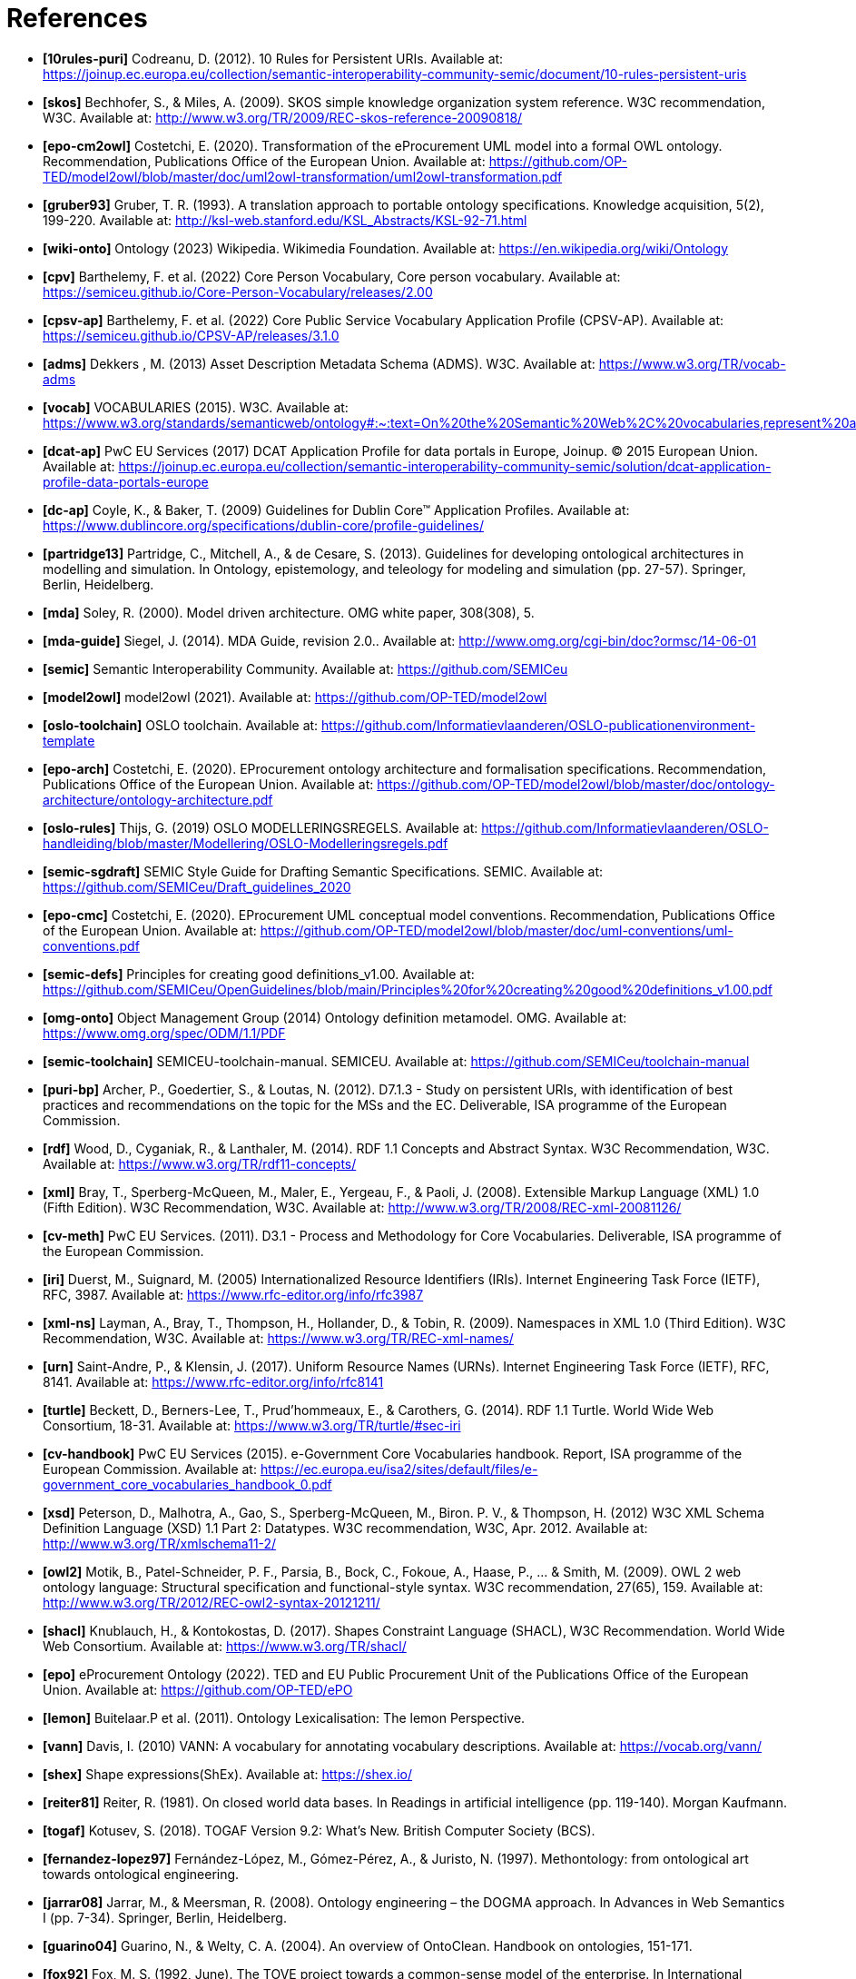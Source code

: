 = References

- *[[[ref:10rules-puri]]10rules-puri]* Codreanu, D. (2012). 10 Rules for Persistent URIs. Available at: https://joinup.ec.europa.eu/collection/semantic-interoperability-community-semic/document/10-rules-persistent-uris
- *[[[ref:skos]]skos]* Bechhofer, S., & Miles, A. (2009). SKOS simple knowledge organization system reference. W3C recommendation, W3C. Available at: http://www.w3.org/TR/2009/REC-skos-reference-20090818/
- *[[[ref:epo-cm2owl]]epo-cm2owl]* Costetchi, E. (2020). Transformation of the eProcurement UML model into a formal OWL ontology. Recommendation, Publications Office of the European Union. Available at: https://github.com/OP-TED/model2owl/blob/master/doc/uml2owl-transformation/uml2owl-transformation.pdf
- *[[[ref:gruber93]]gruber93]* Gruber, T. R. (1993). A translation approach to portable ontology specifications. Knowledge acquisition, 5(2), 199-220. Available at: http://ksl-web.stanford.edu/KSL_Abstracts/KSL-92-71.html
- *[[[ref:wiki-onto]]wiki-onto]* Ontology (2023) Wikipedia. Wikimedia Foundation. Available at: https://en.wikipedia.org/wiki/Ontology
- *[[[ref:cpv]]cpv]* Barthelemy, F. et al. (2022) Core Person Vocabulary, Core person vocabulary. Available at: https://semiceu.github.io/Core-Person-Vocabulary/releases/2.00
- *[[[ref:cpsv-ap]]cpsv-ap]* Barthelemy, F. et al. (2022) Core Public Service Vocabulary Application Profile (CPSV-AP). Available at: https://semiceu.github.io/CPSV-AP/releases/3.1.0
- *[[[ref:adms]]adms]* Dekkers , M. (2013) Asset Description Metadata Schema (ADMS). W3C. Available at: https://www.w3.org/TR/vocab-adms
- *[[[ref:vocab]]vocab]* VOCABULARIES (2015). W3C. Available at: https://www.w3.org/standards/semanticweb/ontology#:~:text=On%20the%20Semantic%20Web%2C%20vocabularies,represent%20an%20area%20of%20concern
- *[[[ref:dcat-ap]]dcat-ap]* PwC EU Services (2017) DCAT Application Profile for data portals in Europe, Joinup. © 2015 European Union. Available at: https://joinup.ec.europa.eu/collection/semantic-interoperability-community-semic/solution/dcat-application-profile-data-portals-europe
- *[[[ref:dc-ap]]dc-ap]* Coyle, K., & Baker, T. (2009) Guidelines for Dublin Core™ Application Profiles. Available at: https://www.dublincore.org/specifications/dublin-core/profile-guidelines/
- *[[[ref:partridge13]]partridge13]* Partridge, C., Mitchell, A., & de Cesare, S. (2013). Guidelines for developing ontological architectures in modelling and simulation. In Ontology, epistemology, and teleology for modeling and simulation (pp. 27-57). Springer, Berlin, Heidelberg.
- *[[[ref:mda]]mda]* Soley, R. (2000). Model driven architecture. OMG white paper, 308(308), 5.
- *[[[ref:mda-guide]]mda-guide]* Siegel, J. (2014). MDA Guide, revision 2.0.. Available at: http://www.omg.org/cgi-bin/doc?ormsc/14-06-01
- *[[[ref:semic]]semic]* Semantic Interoperability Community. Available at: https://github.com/SEMICeu
- *[[[ref:model2owl]]model2owl]* model2owl (2021). Available at: https://github.com/OP-TED/model2owl
- *[[[ref:oslo-toolchain]]oslo-toolchain]* OSLO toolchain. Available at: https://github.com/Informatievlaanderen/OSLO-publicationenvironment-template
- *[[[ref:epo-arch]]epo-arch]* Costetchi, E. (2020). EProcurement ontology architecture and formalisation specifications. Recommendation, Publications Office of the European Union. Available at: https://github.com/OP-TED/model2owl/blob/master/doc/ontology-architecture/ontology-architecture.pdf
- *[[[ref:oslo-rules]]oslo-rules]* Thijs, G. (2019) OSLO MODELLERINGSREGELS. Available at: https://github.com/Informatievlaanderen/OSLO-handleiding/blob/master/Modellering/OSLO-Modelleringsregels.pdf
- *[[[ref:semic-sgdraft]]semic-sgdraft]* SEMIC Style Guide for Drafting Semantic Specifications. SEMIC. Available at: https://github.com/SEMICeu/Draft_guidelines_2020
- *[[[ref:epo-cmc]]epo-cmc]* Costetchi, E. (2020). EProcurement UML conceptual model conventions. Recommendation, Publications Office of the European Union. Available at: https://github.com/OP-TED/model2owl/blob/master/doc/uml-conventions/uml-conventions.pdf
- *[[[ref:semic-defs]]semic-defs]* Principles for creating good definitions_v1.00. Available at: https://github.com/SEMICeu/OpenGuidelines/blob/main/Principles%20for%20creating%20good%20definitions_v1.00.pdf
- *[[[ref:omg-onto]]omg-onto]* Object Management Group (2014) Ontology definition metamodel. OMG. Available at: https://www.omg.org/spec/ODM/1.1/PDF
- *[[[ref:semic-toolchain]]semic-toolchain]* SEMICEU-toolchain-manual. SEMICEU. Available at: https://github.com/SEMICeu/toolchain-manual
- *[[[ref:puri-bp]]puri-bp]* Archer, P., Goedertier, S., & Loutas, N. (2012). D7.1.3 - Study on persistent URIs, with identification of best practices and recommendations on the topic for the MSs and the EC. Deliverable, ISA programme of the European Commission.
- *[[[ref:rdf]]rdf]* Wood, D., Cyganiak, R., & Lanthaler, M. (2014). RDF 1.1 Concepts and Abstract Syntax. W3C Recommendation, W3C. Available at: https://www.w3.org/TR/rdf11-concepts/
- *[[[ref:xml]]xml]* Bray, T., Sperberg-McQueen, M., Maler, E., Yergeau, F., & Paoli, J. (2008). Extensible Markup Language (XML) 1.0 (Fifth Edition). W3C Recommendation, W3C. Available at: http://www.w3.org/TR/2008/REC-xml-20081126/
- *[[[ref:cv-meth]]cv-meth]* PwC EU Services. (2011). D3.1 - Process and Methodology for Core Vocabularies. Deliverable, ISA programme of the European Commission.
- *[[[ref:iri]]iri]* Duerst, M., Suignard, M. (2005) Internationalized Resource Identifiers (IRIs). Internet Engineering Task Force (IETF), RFC, 3987. Available at: https://www.rfc-editor.org/info/rfc3987
- *[[[ref:xml-ns]]xml-ns]* Layman, A., Bray, T., Thompson, H., Hollander, D., & Tobin, R. (2009). Namespaces in XML 1.0 (Third Edition). W3C Recommendation, W3C. Available at: https://www.w3.org/TR/REC-xml-names/
- *[[[ref:urn]]urn]* Saint-Andre, P., & Klensin, J. (2017). Uniform Resource Names (URNs). Internet Engineering Task Force (IETF), RFC, 8141. Available at: https://www.rfc-editor.org/info/rfc8141
- *[[[ref:turtle]]turtle]* Beckett, D., Berners-Lee, T., Prud’hommeaux, E., & Carothers, G. (2014). RDF 1.1 Turtle. World Wide Web Consortium, 18-31. Available at: https://www.w3.org/TR/turtle/#sec-iri
- *[[[ref:cv-handbook]]cv-handbook]* PwC EU Services (2015). e-Government Core Vocabularies handbook. Report, ISA programme of the European Commission. Available at: https://ec.europa.eu/isa2/sites/default/files/e-government_core_vocabularies_handbook_0.pdf
- *[[[ref:xsd]]xsd]* Peterson, D., Malhotra, A., Gao, S., Sperberg-McQueen, M., Biron. P. V., & Thompson, H. (2012) W3C XML Schema Definition Language (XSD) 1.1 Part 2: Datatypes. W3C recommendation, W3C, Apr. 2012. Available at: http://www.w3.org/TR/xmlschema11-2/
- *[[[ref:owl2]]owl2]* Motik, B., Patel-Schneider, P. F., Parsia, B., Bock, C., Fokoue, A., Haase, P., ... & Smith, M. (2009). OWL 2 web ontology language: Structural specification and functional-style syntax. W3C recommendation, 27(65), 159. Available at: http://www.w3.org/TR/2012/REC-owl2-syntax-20121211/
- *[[[ref:shacl]]shacl]* Knublauch, H., & Kontokostas, D. (2017). Shapes Constraint Language (SHACL), W3C Recommendation. World Wide Web Consortium. Available at: https://www.w3.org/TR/shacl/
- *[[[ref:epo]]epo]* eProcurement Ontology (2022). TED and EU Public Procurement Unit of the Publications Office of the European Union. Available at: https://github.com/OP-TED/ePO
- *[[[ref:lemon]]lemon]* Buitelaar.P et al. (2011). Ontology Lexicalisation: The lemon Perspective.
- *[[[ref:vann]]vann]* Davis, I. (2010) VANN: A vocabulary for annotating vocabulary descriptions. Available at: https://vocab.org/vann/
- *[[[ref:shex]]shex]* Shape expressions(ShEx). Available at: https://shex.io/
- *[[[ref:reiter81]]reiter81]* Reiter, R. (1981). On closed world data bases. In Readings in artificial intelligence (pp. 119-140). Morgan Kaufmann.
- *[[[ref:togaf]]togaf]* Kotusev, S. (2018). TOGAF Version 9.2: What’s New. British Computer Society (BCS).
- *[[[ref:fernandez-lopez97]]fernandez-lopez97]* Fernández-López, M., Gómez-Pérez, A., & Juristo, N. (1997). Methontology: from ontological art towards ontological engineering.
- *[[[ref:jarrar08]]jarrar08]* Jarrar, M., & Meersman, R. (2008). Ontology engineering – the DOGMA approach. In Advances in Web Semantics I (pp. 7-34). Springer, Berlin, Heidelberg.
- *[[[ref:guarino04]]guarino04]* Guarino, N., & Welty, C. A. (2004). An overview of OntoClean. Handbook on ontologies, 151-171.
- *[[[ref:fox92]]fox92]* Fox, M. S. (1992, June). The TOVE project towards a common-sense model of the enterprise. In International Conference on Industrial, Engineering and Other Applications of Applied Intelligent Systems (pp. 25-34). Springer, Berlin, Heidelberg.
- *[[[ref:pinto04]]pinto04]* Pinto, H. S., Staab, S., & Tempich, C. (2004, August). DILIGENT: Towards a fine-grained methodology for DIstributed, Loosely-controlled and evolvInG Engineering of oNTologies. In ECAI (Vol. 16, p. 393).
- *[[[ref:neon]]neon]* Suárez-Figueroa, M. C. (2010). NeOn Methodology for building ontology networks: specification, scheduling and reuse (Doctoral dissertation, Informatica).
- *[[[ref:sure09]]sure09]* Sure-Vetter, Y., Staab, S., & Studer, R. (2009). Ontology Engineering Methodology. 10.1007/978-3-540-92673-3_6.
- *[[[ref:dama-dmbok]]dama-dmbok]* International, D. (2017). DAMA-DMBOK: data management body of knowledge. Technics Publications, LLC.
- *[[[ref:zachman87]]zachman87]* Zachman, J. A. (1987). A framework for information systems architecture. IBM systems journal, 26(3), 276-292.
- *[[[ref:spewak06]]spewak06]* Spewak, S. H., & Tiemann, M. (2006). Updating the enterprise architecture planning model. Journal of Enterprise Architecture, 2(2), 11-19.
- *[[[ref:5star-od]]5star-od]* Hausenblas, M. (2012) 5 * OPEN DATA. Available at: https://5stardata.info/en
- *[[[ref:dwdp]]dwdp]* Lóscio, B.F., & Burle, C. (eds) (2017) Data on the web best practices, W3C. Available at: https://www.w3.org/TR/dwbp
- *[[[ref:uri-dp]]uri-dp]* Dekkers, M., & Novacean, I. (2018). D04.02.02 – Local URI design patterns. Deliverable SC353DI07171, ISA programme of the European Commission.
- *[[[ref:puri-gov-eu]]puri-gov-eu]* Dekkers, M. et al. (2014) Towards a common policy for the governance and management of persistent URIs by EU institutions, Joinup. PwC EU Services. Available at: https://joinup.ec.europa.eu/collection/joinup
- *[[[ref:sem-ver]]sem-ver]* Preston-Werner, T. (2013) Semantic versioning 2.0.0, Semantic Versioning. Available at: https://semver.org
- *[[[ref:rdf-pub]]rdf-pub]* Berrueta, D., & Phipps, J. (eds) (2008) Best Practice Recipes for Publishing RDF Vocabularies. W3C. Available at: https://www.w3.org/TR/swbp-vocab-pub/#negotiation
- *[[[ref:rdfs]]rdfs]* Brickley, D., Guha, R.V., & McBride, B., (2014). RDF Schema 1.1. _W3C recommendation_, _25_, pp.2004-2014.
- *[[[ref:eif]]eif]* Directorate-General for Informatics (DIGIT), & European Commission, (2017). _COMMUNICATION FROM THE COMMISSION TO THE EUROPEAN PARLIAMENT, THE COUNCIL, THE EUROPEAN ECONOMIC AND SOCIAL COMMITTEE AND THE COMMITTEE OF THE REGIONS European Interoperability Framework – Implementation Strategy_, Pub. L. No. COM/2017/0134, COM:2017:134:FIN. Available at: https://eur-lex.europa.eu/legal-content/EN/TXT/?uri=COM%3A2017%3A134%3AFIN
- *[[[ref:profile-guide]]profile-guide]* Atkinson, R. et.al.  (2023). _Profile Guidance_, == W3C Editor's Draft 21 March 2023, Available at: https://w3c.github.io/dxwg/profiles/
- *[[[ref:baker15]]baker15]* Baker, T., organizer, & Sutton, S. A., associate. (2015). Linked data and the charm of weak semantics: Introduction: The strengths of weak semantics. In Bulletin of the American Society for Information Science and Technology (Vol. 41, Issue 4, pp. 10–12). Wiley. https://doi.org/10.1002/bult.2015.1720410406
- *[[[ref:ansi]]ansi]* ANSI, A. (1975). X3/SPARC study group on DBMS, interim report. _SIGMOD FDT Bull_, _7_(2).
- *[[[ref:json-ld]]json-ld]* Sporny, M., Longley, D., Kellogg, G., Lanthaler, M., & Lindström, N. (2020). JSON-LD 1.1. _W3C Recommendation, Jul_.
- *[[[ref:xslt]]xslt]* World Wide Web Consortium. (2007). XSL transformations (XSLT) version 2.0.
- *[[[ref:rml]]rml]* Dimou, A., Vander Sande, M., Colpaert, P., Verborgh, R., Mannens, E., & Van de Walle, R. (2014). RML: A generic language for integrated RDF mappings of heterogeneous data. _Ldow_, _1184_.
- *[[[ref:d2rm]]d2rm]* Chortaras, A., & Stamou, G. (2018). D2RML: Integrating Heterogeneous Data and Web Services into Custom RDF Graphs. In _LDOW@ WWW_.

